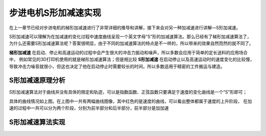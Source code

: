 .. vim: syntax=rst

步进电机S形加减速实现
==========================================

在上一章节已经对步进电机的梯形加减速进行了非常详细的推导和讲解，接下来会对另一种加减速进行讲解—S形加减速。

S形加减速可以理解为在加减速的变化过程中速度曲线呈现一个英文字母“S”形的加减速算法。那么已经有了梯形加减速算法了，
为什么还需要S形加减速算法呢？答案很明显，由于不同的加减速算法的特点是不一样的，所以带来的效果自然而然的就不同了。

**梯形加减速** 在启动、停止和高速运动的过程中会产生很大的冲击力振动和噪声，所以多数会应用于简单的定长送料的应用场合中，
例如常见的3D打印机使用的就是梯形加减速算法；但是相比较 **S形加减速** 在启动停止以及高速运动时的速度变化的比较慢，
导致冲击力噪音就很小，但这也决定了他在启动停止时需要较长的时间，所以多数适用于精密的工件搬运与建造。


S形加减速原理分析
------------------------------------

S形加减速算法对于曲线并没有具体的限定和轨迹，可以是指数函数、正弦函数只要满足于速度的变化曲线是一个“S”形即可；

.. image:: ../media/S加减速图1.png
   :align: center

具体的曲线情况如上图。在上图中一共有两幅曲线图像，其中红色的是速度的曲线，可以看出整体都属于速度的上升阶段，
在加速的过程中一共可以分为两个阶段，分别为前半部分和后半部分，前半部分是加加速





S形加减速算法实现
------------------------------------




.. 一级标题
.. ==============================

.. 二级标题
.. ------------------

.. 三级标题
.. ^^^^^^^^^^^^^^^^^^^^^
     
.. 四级标题
.. """""""""""""""""

.. 五级标题
.. *****************
.. 1. hhhhhhhh
.. #. hhhhhhhh
.. #. hhhhhhhh

.. .. image:: ../media/xxx.png
..    :align: center
..    :alt: xxx

.. .. code-block:: c
..     :caption: xxx
..     :linenos:

.. .. _test:
..  :ref:`test` 















